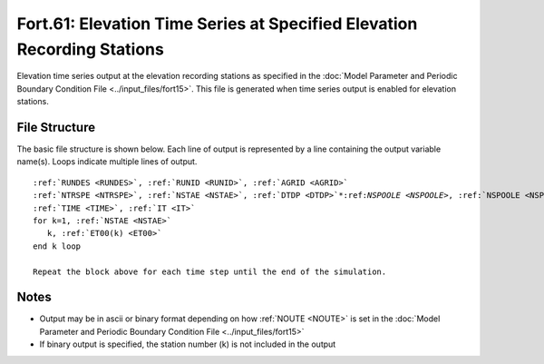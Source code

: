 Fort.61: Elevation Time Series at Specified Elevation Recording Stations
========================================================================

Elevation time series output at the elevation recording stations as specified in the :doc:`Model Parameter and Periodic Boundary Condition File <../input_files/fort15>`. This file is generated when time series output is enabled for elevation stations.

File Structure
--------------

The basic file structure is shown below. Each line of output is represented by a line containing the output variable name(s). Loops indicate multiple lines of output.

.. parsed-literal::

   :ref:`RUNDES <RUNDES>`, :ref:`RUNID <RUNID>`, :ref:`AGRID <AGRID>`
   :ref:`NTRSPE <NTRSPE>`, :ref:`NSTAE <NSTAE>`, :ref:`DTDP <DTDP>`\*:ref:`NSPOOLE <NSPOOLE>`, :ref:`NSPOOLE <NSPOOLE>`, :ref:`IRTYPE <IRTYPE>`
   :ref:`TIME <TIME>`, :ref:`IT <IT>`
   for k=1, :ref:`NSTAE <NSTAE>`
      k, :ref:`ET00(k) <ET00>`
   end k loop

   Repeat the block above for each time step until the end of the simulation.

Notes
-----

* Output may be in ascii or binary format depending on how :ref:`NOUTE <NOUTE>` is set in the :doc:`Model Parameter and Periodic Boundary Condition File <../input_files/fort15>`
* If binary output is specified, the station number (k) is not included in the output 